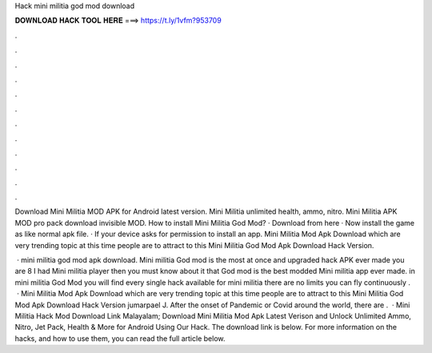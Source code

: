 Hack mini militia god mod download



𝐃𝐎𝐖𝐍𝐋𝐎𝐀𝐃 𝐇𝐀𝐂𝐊 𝐓𝐎𝐎𝐋 𝐇𝐄𝐑𝐄 ===> https://t.ly/1vfm?953709



.



.



.



.



.



.



.



.



.



.



.



.

Download Mini Militia MOD APK for Android latest version. Mini Militia unlimited health, ammo, nitro. Mini Militia APK MOD pro pack download invisible MOD. How to install Mini Militia God Mod? · Download from here · Now install the game as like normal apk file. · If your device asks for permission to install an app. Mini Militia Mod Apk Download which are very trending topic at this time people are to attract to this Mini Militia God Mod Apk Download Hack Version.

 · mini militia god mod apk download. Mini militia God mod is the most at once and upgraded hack APK ever made you are 8 I had Mini militia player then you must know about it that God mod is the best modded Mini militia app ever made. in mini militia God Mod you will find every single hack available for mini militia there are no limits you can fly continuously .  · Mini Militia Mod Apk Download which are very trending topic at this time people are to attract to this Mini Militia God Mod Apk Download Hack Version jumarpael J. After the onset of Pandemic or Covid around the world, there are .  · Mini Militia Hack Mod Download Link Malayalam; Download Mini Militia Mod Apk Latest Verison and Unlock Unlimited Ammo, Nitro, Jet Pack, Health & More for Android Using Our Hack. The download link is below. For more information on the hacks, and how to use them, you can read the full article below.
